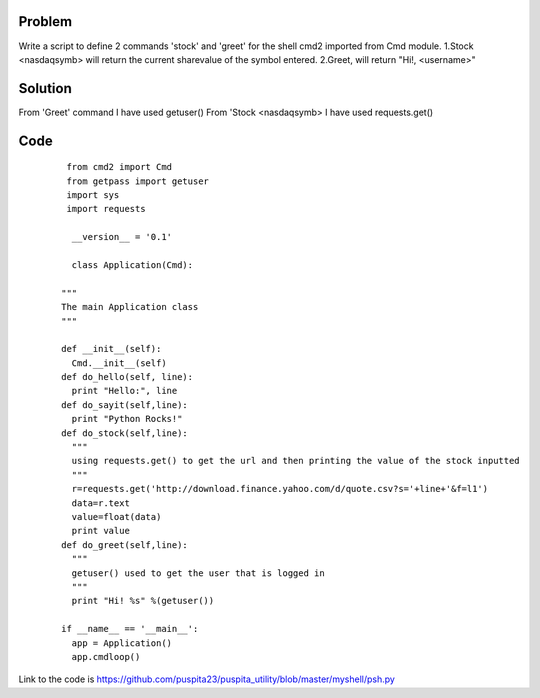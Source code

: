 Problem
-------
Write a script to define 2 commands 'stock' and 'greet' for the shell cmd2 imported from Cmd module. 
1.Stock <nasdaqsymb> will return the current sharevalue of the symbol entered.
2.Greet, will return "Hi!, <username>"

Solution
--------
From 'Greet' command I have used getuser()
From 'Stock <nasdaqsymb> I have used requests.get()

Code
----
    ::

       from cmd2 import Cmd
       from getpass import getuser
       import sys
       import requests

	__version__ = '0.1'

	class Application(Cmd):

      """
      The main Application class
      """

      def __init__(self):
        Cmd.__init__(self)
      def do_hello(self, line):
        print "Hello:", line
      def do_sayit(self,line):
        print "Python Rocks!"
      def do_stock(self,line):
        """
        using requests.get() to get the url and then printing the value of the stock inputted
        """
        r=requests.get('http://download.finance.yahoo.com/d/quote.csv?s='+line+'&f=l1')
        data=r.text
        value=float(data)
        print value
      def do_greet(self,line):
        """
        getuser() used to get the user that is logged in 
        """
        print "Hi! %s" %(getuser())

      if __name__ == '__main__':
        app = Application()
        app.cmdloop()



Link to the code is https://github.com/puspita23/puspita_utility/blob/master/myshell/psh.py


